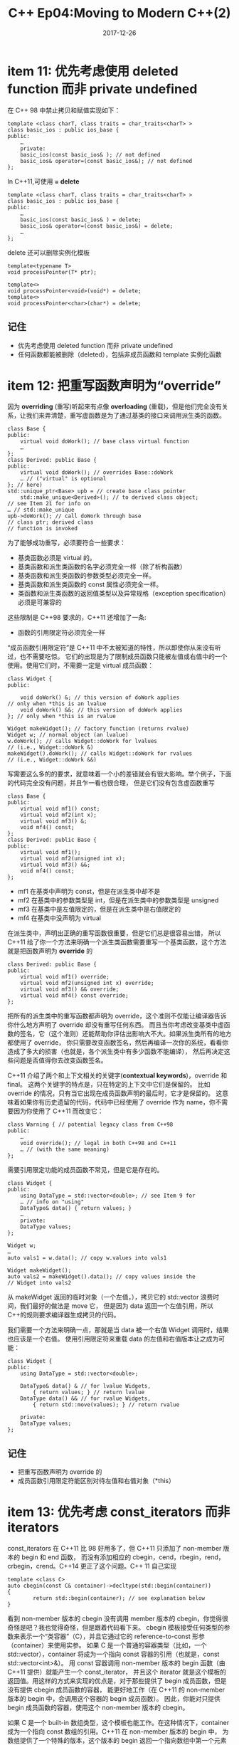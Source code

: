 #+TITLE: C++ Ep04:Moving to Modern C++(2)
#+DATE: 2017-12-26
#+LAYOUT: post
#+OPTIONS: ^:nil
#+TAGS: C++
#+CATEGORIES: Modern C++
* item 11: 优先考虑使用 deleted function 而非 private undefined
在 C++ 98 中禁止拷贝和赋值实现如下：

#+BEGIN_SRC C++
  template <class charT, class traits = char_traits<charT> >
  class basic_ios : public ios_base {
  public:
	  …
	  private:
	  basic_ios(const basic_ios& ); // not defined
	  basic_ios& operator=(const basic_ios&); // not defined
  };
#+END_SRC
In C++11,可使用 *= delete*

#+BEGIN_SRC C++
  template <class charT, class traits = char_traits<charT> >
  class basic_ios : public ios_base {
  public:
	  …
	  basic_ios(const basic_ios& ) = delete;
	  basic_ios& operator=(const basic_ios&) = delete;
	  …
  };
#+END_SRC
#+HTML: <!-- more -->
 delete 还可以删除实例化模板

 #+BEGIN_SRC C++
   template<typename T>
   void processPointer(T* ptr);

   template<>
   void processPointer<void>(void*) = delete;
   template<>
   void processPointer<char>(char*) = delete;
 #+END_SRC
** 记住
+ 优先考虑使用 deleted function 而非 private undefined
+ 任何函数都能被删除（deleted），包括非成员函数和 template 实例化函数
* item 12: 把重写函数声明为“override”
因为 *overriding* (重写)听起来有点像 *overloading* (重载)，但是他们完全没有关系，让我们来弄清楚，重写虚函数是为了通过基类的接口来调用派生类的函数。

#+BEGIN_SRC C++
  class Base {
  public:
	  virtual void doWork(); // base class virtual function
	  …
  };
  class Derived: public Base {
  public:
	  virtual void doWork(); // overrides Base::doWork
	  … // ("virtual" is optional
  }; // here)
  std::unique_ptr<Base> upb = // create base class pointer
	  std::make_unique<Derived>(); // to derived class object;
  // see Item 21 for info on
  … // std::make_unique
  upb->doWork(); // call doWork through base
  // class ptr; derived class
  // function is invoked
#+END_SRC
为了能够成功重写，必须要符合一些要求：
+ 基类函数必须是 virtual 的。
+ 基类函数和派生类函数的名字必须完全一样（除了析构函数）
+ 基类函数和派生类函数的参数类型必须完全一样。
+ 基类函数和派生类函数的 const 属性必须完全一样。
+ 类函数和派生类函数的返回值类型以及异常规格（exception specification）必须是可兼容的
这些限制是 C++98 要求的，C++11 还增加了一条:
+ 函数的引用限定符必须完全一样
“成员函数引用限定符”是 C++11 中不太被知道的特性，所以即使你从来没有听过，也不需要吃惊。
它们的出现是为了限制成员函数只能被左值或右值中的一个使用。使用它们时，不需要一定是 virtual 成员函数：

#+BEGIN_SRC C++
  class Widget {
  public:

	  void doWork() &; // this version of doWork applies
  // only when *this is an lvalue
	  void doWork() &&; // this version of doWork applies
  }; // only when *this is an rvalue

  Widget makeWidget(); // factory function (returns rvalue)
  Widget w; // normal object (an lvalue)
  w.doWork(); // calls Widget::doWork for lvalues
  // (i.e., Widget::doWork &)
  makeWidget().doWork(); // calls Widget::doWork for rvalues
  // (i.e., Widget::doWork &&)
#+END_SRC
写需要这么多的的要求，就意味着一个小的差错就会有很大影响。举个例子，下面的代码完全没有问题，并且乍一看也很合理，
但是它们没有包含虚函数重写

#+BEGIN_SRC C++
  class Base {
  public:
	  virtual void mf1() const;
	  virtual void mf2(int x);
	  virtual void mf3() &;
	  void mf4() const;
  };
  class Derived: public Base {
  public:
	  virtual void mf1();
	  virtual void mf2(unsigned int x);
	  virtual void mf3() &&;
	  void mf4() const;
  };
#+END_SRC
+ mf1 在基类中声明为 const，但是在派生类中却不是
+ mf2 在基类中的参数类型是 int，但是在派生类中的参数类型是 unsigned
+ mf3 在基类中是左值限定的，但是在派生类中是右值限定的
+ mf4 在基类中没声明为 virtual

在派生类中，声明出正确的重写函数很重要，但是它们总是很容易出错，
所以 C++11 给了你一个方法来明确一个派生类函数需要重写一个基类函数，这个方法就是把函数声明为 *override* 的

#+BEGIN_SRC C++
  class Derived: public Base {
  public:
	  virtual void mf1() override;
	  virtual void mf2(unsigned int x) override;
	  virtual void mf3() && override;
	  virtual void mf4() const override;
  };
#+END_SRC
把所有的派生类中的重写函数都声明为 override，这个准则不仅能让编译器告诉你什么地方声明了 override 却没有重写任何东西。
而且当你考虑改变基类中虚函数的签名，它（这个准则）还能帮助你评估出影响大不大。如果派生类所有的地方都使用了 override，
你只需要改变函数签名，然后再编译一次你的系统，看看你造成了多大的损害（也就是，各个派生类中有多少函数不能编译），
然后再决定这些问题是否值得你去改变函数签名。

C++11 介绍了两个和上下文相关的关键字(*contextual keywords*)，override 和 final。
这两个关键字的特点是，只在特定的上下文中它们是保留的。
比如 override 的情况，只有当它出现在成员函数声明的最后时，它才是保留的。
这意味着如果你有历史遗留的代码，代码中已经使用了 override 作为 name，你不需要因为你使用了 C++11 而改变它：

#+BEGIN_SRC C++
  class Warning { // potential legacy class from C++98
  public:
	  …
	  void override(); // legal in both C++98 and C++11
	  … // (with the same meaning)
  };
#+END_SRC
需要引用限定功能的成员函数不常见，但是它是存在的。

#+BEGIN_SRC C++
  class Widget {
  public:
	  using DataType = std::vector<double>; // see Item 9 for
	  … // info on "using"
	  DataType& data() { return values; }
	  …
	  private:
	  DataType values;
  };

  Widget w;
  …
  auto vals1 = w.data(); // copy w.values into vals1

  Widget makeWidget();
  auto vals2 = makeWidget().data(); // copy values inside the
  // Widget into vals2
#+END_SRC
从 makeWidget 返回的临时对象（一个左值，），拷贝它的 std::vector 浪费时间，我们最好的做法是 move 它，
但是因为 data 返回一个左值引用，所以 C++的规则要求编译器生成拷贝的代码。

我们需要一个方法来明确一点，那就是当 data 被一个右值 Widget 调用时，结果也应该是一个右值。
使用引用限定符来重载 data 的左值和右值版本让之成为可能：

#+BEGIN_SRC C++
  class Widget {
  public:
	  using DataType = std::vector<double>;
	  
	  DataType& data() & // for lvalue Widgets,
		  { return values; } // return lvalue
	  DataType data() && // for rvalue Widgets,
		  { return std::move(values); } // return rvalue
	  
	  private:
	  DataType values;
  };
#+END_SRC
** 记住
+ 把重写函数声明为 override 的
+ 成员函数引用限定符能区别对待左值和右值对象（*this）
* item 13: 优先考虑 const_iterators 而非 iterators
const_iterators 在 C++11 比 98 好用多了，但 C++11 只添加了 non-member 版本的 begin 和 end 函数，
而没有添加相应的 cbegin，cend，rbegin，rend，crbegin，crend。C++14 更正了这个问题。C++ 11 自己实现

#+BEGIN_SRC C++
  template <class C>
  auto cbegin(const C& container)->decltype(std::begin(container))
  {
		  return std::begin(container); // see explanation below
  }
#+END_SRC
看到 non-member 版本的 cbegin 没有调用 member 版本的 cbegin，你觉得很奇怪是吧？我也觉得奇怪，但是跟着代码看下来。
cbegin 模板接受任何类型的参数来表示一个“类容器”（C），并且它通过它的 reference-to-const 形参（container）来使用实参。
如果 C 是一个普通的容器类型（比如，一个 std::vector），container 将成为一个指向 const 容器的引用（也就是，const std::vector<int>&）。
用 const 容器调用 non-member 版本的 begin 函数（由 C++11 提供）就能产生一个 const_iterator，
并且这个 iterator 就是这个模板的返回值。用这样的方式来实现的优点是，对于那些提供了 begin 成员函数，但是没有提供 cbegin 成员函数的容器，
能更好地工作（在 C++11 的 non-member 版本的 begin 中，会调用这个容器的 begin 成员函数）。
因此，你能对只提供 begin 成员函数的容器，使用这个 non-member 版本的 cbegin。

如果 C 是一个 built-in 数组类型，这个模板也能工作。在这种情况下，container 成为一个指向 const 数组的引用。C++11 在 non-member 版本的 begin 中，
为数组提供了一个特殊的版本，这个版本的 begin 返回一个指向数组中第一个元素的指针。一个 const 数组的元素是 const 的，所以 non-member 版本的 begin 为
const 数组返回一个 point-to-const 的指针，并且事实上，一个 point-to-const 的指针对于数组来说就是一个 const_iterator。
（为了深入了解一个模板怎么为 built-in 数组特殊化，请看 Item 1 中，以指向数组的引用为参数的 template 类型推导的讨论）

** 记住
+ 优先考虑 const_iterators 而非 iterators
+ 在最大限度的通用代码中，优先考虑 begin，end，rbegin 等非成员版本的成员函数。
* item 14: 如果函数不会抛出异常就把它们声明为 noexcept
  在设计接口的时候，一个函数是不是应该这么声明（noexcept）是一个需要考虑的问题。函数的异常抛出行为是客户最感兴趣的部分。
调用者能查询一个函数的 noexcept 状态，并且这个查询的结果能影响异常安全（exception safety）或着调用代码的性能。
因此，一个函数是否是 noexcept 就和一个成员函数是否是 cosnt 同样重要。当你知道一个函数不会抛出异常的时候却不声明它为 noexcept，
就属于一个不好的接口设计。

但是，这里还有一个额外的动机让我们把 noexcept 应用到不会产生异常的函数上：它允许编译器产生更好的目标代码。

#+BEGIN_SRC C++
  int f(int x) throw(); // no exceptions from f: C++98 style
  int f(int x) noexcept; // no exceptions from f: C++11 style
#+END_SRC
如果，运行时期，一个异常逃离了 f，这违反了 f 的异常规范。在 C++98 的异常规范下，f 的调用者的调用栈被解开了，然后经过一些不相关的动作，程序终止执行。
在 C++11 的异常规范下，运行期行为稍微有些不同：调用栈只有在程序终止前才有可能被解开。

解开调用栈的时机，以及解开的可能性的不同，对于代码的产生有很大的影响。在一个 noexcept 函数中，如果一个异常能传到函数外面去，
优化器不需要保持运行期栈为解开的状态，也不需要确保 noexcept 函数中的对象销毁的顺序和构造的顺序相反（因为 noexcept 是不应该抛出异常的）。

我们值得去注意一些库的接口设计区分了宽接口（ *wide contract* ）和窄接口（ *narrow contract* ）。
一个带宽接口的函数没有前提条件。这样的函数被调用时不需要注意程序的状态，它在传入的参数方面没有限制。
带宽接口的函数永远不会展现未定义行为。

不带宽接口条件的函数就是窄接口函数。对这些函数来说，如果传入的参数违反了前提条件，结果将是未定义的。

如果你在写一个宽接口的函数，并且你知道你不会抛出一个异常，那就遵循本 Item 的建议，把它声明为 noexcept。对于那些窄接口的函数，
情况将变得很棘手。举个例子，假设你正在写一个函数 f，这个函数接受一个 std::string 参数，并且它假设 f 的实现永远不会产生一个异常。
这个假设建议把 f 声明为 noexcept。

现在假设 f 有一个前提条件：std::string 参数的数据长度不会超过 32 个字节。如果用一个超过 32 字节的 std::string 来调用 f，f 的行为将是未定义的，
因为一个不符合前提条件的参数会导致未定义行为。f 没有义务去检查前提条件，因为函数假设它们的前提条件是被满足的（调用者有责任确保这些假设是有效的）。
由于前提条件的存在，把 f 声明为 noexcept 看起来是合理的。

#+BEGIN_SRC C++
  void f(const std::string& s) noexcept; // precondition:
  // s.length() <= 32
#+END_SRC
但是假设 f 的实现选择检查前提条件是否被违反了。检查本不是必须的，但是它也不是被禁止的，并且检查一下前提条件是有用的（比如，在进行系统测试的时候）。
调试时，捕捉一个抛出的异常总是比尝试找出未定义行为的原因要简单很多。但是要怎么报道出前提条件被违反了呢？
只有报道了才能让测试工具或客户端的错误处理机制来捕捉到它。一个直接的方法就是抛出一个“前提条件被违反”的异常，但是如果 f 被声明为 noexcept，
那么这个方法就不可行了，抛出一个异常就会导致程序终止。因此，区分宽接口和窄接口的库设计者通常只为宽接口函数提供 noexcept 声明。

编译器通常不能帮助识别函数实现与异常规范之间的不一致性。下段代码是完全合法的

#+BEGIN_SRC C++
  void setup(); // functions defined elsewhere
  void cleanup();
  void doWork() noexcept
  {
	  setup(); // set up work to be done
	  … // do the actual work
		  cleanup(); // perform cleanup actions
  }
#+END_SRC
在这里，尽管 doWork 调用了 non-noexcept 函数（setup 和 cleanup），doWork 还是被声明为 noexcept。这看起来很矛盾，
但是有可能 setup 和 cleanup 在说明文档中说了它们永远不会抛出异常。就算它们没有在说明文档中说明，
我们 还是有多理由来解释他们的声明式为什么是 non-noexcept。举个例子，它们可能是用 C 写的。（
也可能是从 C 标准库移动到 std 命名空间但缺少异常规范的函数，比如，std::strlen 没有声明为 noexcept）或者它们可能是 C++98 标准库的一部分，
没有使用 C++98 的异常规范，并且到目前为止还没有被修改成 C++11 的版本。

因为这里有很多合适的理由来解释为什么 noexcept 函数可以调用缺乏 noexcept 保证的函数，所以 C++允许这样的代码，并且编译器通常不会对此发出警告。
** 记住
+ noexcept 是函数接口的一部分，并且调用者可能会依赖这个接口
+ 比起 non-noexcept 函数，noexcept 函数可以更好地被优化
+ noexcept 对于 move 操作，swap，内存释放函数和析构函数是特别有价值的
+ 大部分函数是异常中立的而不是 noexcept
* 参考
effective-modern-c++
